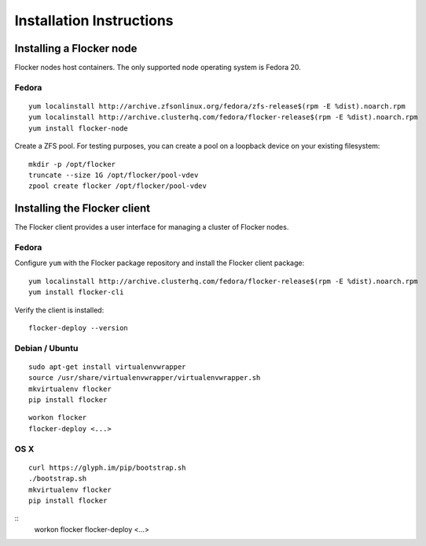 Installation Instructions
=========================

Installing a Flocker node
-------------------------

Flocker nodes host containers.
The only supported node operating system is Fedora 20.

Fedora
^^^^^^

::

   yum localinstall http://archive.zfsonlinux.org/fedora/zfs-release$(rpm -E %dist).noarch.rpm
   yum localinstall http://archive.clusterhq.com/fedora/flocker-release$(rpm -E %dist).noarch.rpm
   yum install flocker-node

Create a ZFS pool.
For testing purposes, you can create a pool on a loopback device on your existing filesystem::

   mkdir -p /opt/flocker
   truncate --size 1G /opt/flocker/pool-vdev
   zpool create flocker /opt/flocker/pool-vdev

Installing the Flocker client
-----------------------------

The Flocker client provides a user interface for managing a cluster of Flocker nodes.

Fedora
^^^^^^

Configure ``yum`` with the Flocker package repository and install the Flocker client package::

   yum localinstall http://archive.clusterhq.com/fedora/flocker-release$(rpm -E %dist).noarch.rpm
   yum install flocker-cli

Verify the client is installed::

   flocker-deploy --version


Debian / Ubuntu
^^^^^^^^^^^^^^^

::

   sudo apt-get install virtualenvwrapper
   source /usr/share/virtualenvwrapper/virtualenvwrapper.sh
   mkvirtualenv flocker
   pip install flocker

::

   workon flocker
   flocker-deploy <...>


OS X
^^^^

::

   curl https://glyph.im/pip/bootstrap.sh
   ./bootstrap.sh
   mkvirtualenv flocker
   pip install flocker

::
   workon flocker
   flocker-deploy <...>
